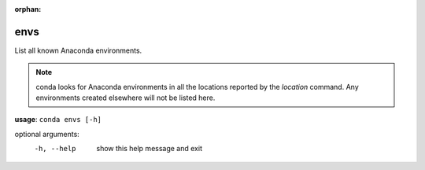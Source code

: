 :orphan:

----
envs
----

List all known Anaconda environments.

.. Note:: conda looks for Anaconda environments in all the locations reported by the *location* command. Any environments created elsewhere will not be listed here.

**usage**: ``conda envs [-h]``

optional arguments:
    -h, --help    show this help message and exit